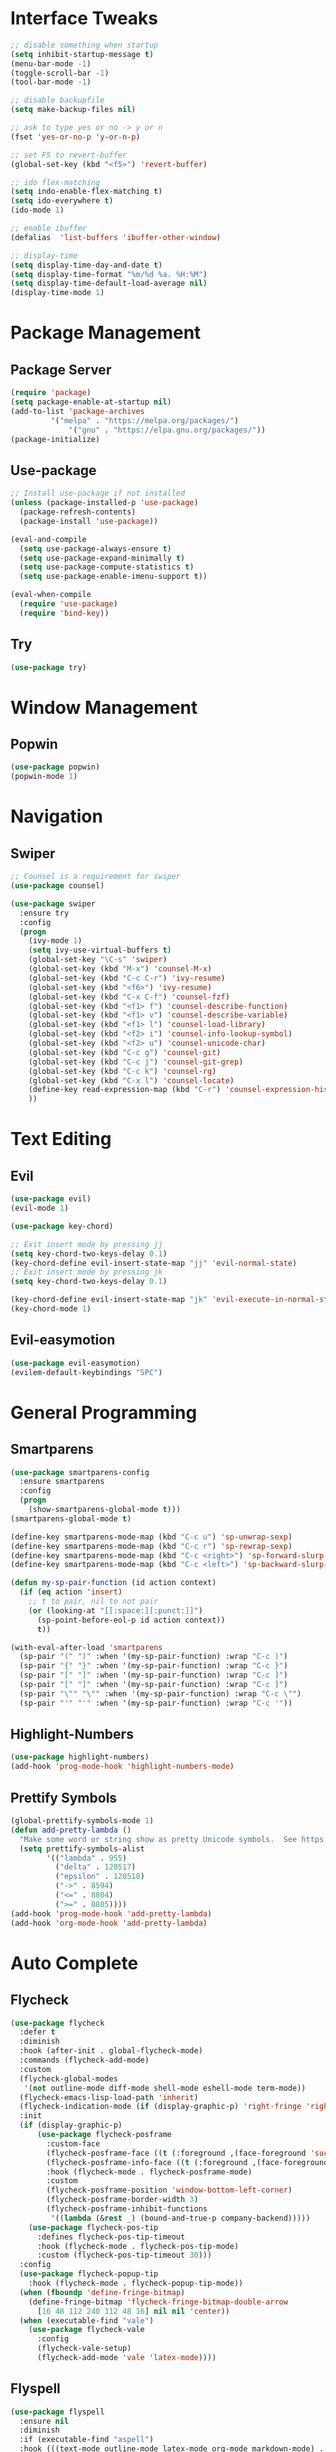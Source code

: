 #+STARTUP: overview
* Interface Tweaks
#+BEGIN_SRC emacs-lisp
;; disable something when startup
(setq inhibit-startup-message t)
(menu-bar-mode -1)
(toggle-scroll-bar -1)
(tool-bar-mode -1)

;; disable backupfile
(setq make-backup-files nil)

;; ask to type yes or no -> y or n
(fset 'yes-or-no-p 'y-or-n-p)

;; set F5 to revert-buffer
(global-set-key (kbd "<f5>") 'revert-buffer)

;; ido flex-matching
(setq indo-enable-flex-matching t)
(setq ido-everywhere t)
(ido-mode 1)

;; enable ibuffer
(defalias  'list-buffers 'ibuffer-other-window)

;; display-time
(setq display-time-day-and-date t)
(setq display-time-format "%m/%d %a. %H:%M")
(setq display-time-default-load-average nil)
(display-time-mode 1)
#+END_SRC

* Package Management
** Package Server
#+BEGIN_SRC emacs-lisp
(require 'package)
(setq package-enable-at-startup nil)
(add-to-list 'package-archives
	     '("melpa" . "https://melpa.org/packages/")
             '("gnu" . "https://elpa.gnu.org/packages/"))
(package-initialize)
#+END_SRC

** Use-package
#+BEGIN_SRC emacs-lisp
;; Install use-package if not installed
(unless (package-installed-p 'use-package)
  (package-refresh-contents)
  (package-install 'use-package))

(eval-and-compile
  (setq use-package-always-ensure t)
  (setq use-package-expand-minimally t)
  (setq use-package-compute-statistics t)
  (setq use-package-enable-imenu-support t))

(eval-when-compile
  (require 'use-package)
  (require 'bind-key))
#+END_SRC

** Try
#+BEGIN_SRC emacs-lisp
(use-package try)
#+END_SRC
* Window Management
** Popwin
#+BEGIN_SRC emacs-lisp
(use-package popwin)
(popwin-mode 1)
#+END_SRC
* Navigation
** Swiper
#+BEGIN_SRC emacs-lisp
;; Counsel is a requirement for swiper
(use-package counsel)

(use-package swiper
  :ensure try
  :config
  (progn
    (ivy-mode 1)
    (setq ivy-use-virtual-buffers t)
    (global-set-key "\C-s" 'swiper)
    (global-set-key (kbd "M-x") 'counsel-M-x)
    (global-set-key (kbd "C-c C-r") 'ivy-resume)
    (global-set-key (kbd "<f6>") 'ivy-resume)
    (global-set-key (kbd "C-x C-f") 'counsel-fzf)
    (global-set-key (kbd "<f1> f") 'counsel-describe-function)
    (global-set-key (kbd "<f1> v") 'counsel-describe-variable)
    (global-set-key (kbd "<f1> l") 'counsel-load-library)
    (global-set-key (kbd "<f2> i") 'counsel-info-lookup-symbol)
    (global-set-key (kbd "<f2> u") 'counsel-unicode-char)
    (global-set-key (kbd "C-c g") 'counsel-git)
    (global-set-key (kbd "C-c j") 'counsel-git-grep)
    (global-set-key (kbd "C-c k") 'counsel-rg)
    (global-set-key (kbd "C-x l") 'counsel-locate)
    (define-key read-expression-map (kbd "C-r") 'counsel-expression-history)
    ))
#+END_SRC
* Text Editing
** Evil
#+BEGIN_SRC emacs-lisp
(use-package evil)
(evil-mode 1)

(use-package key-chord)

;; Exit insert mode by pressing jj
(setq key-chord-two-keys-delay 0.1)
(key-chord-define evil-insert-state-map "jj" 'evil-normal-state)
;; Exit insert mode by pressing jk
(setq key-chord-two-keys-delay 0.1)

(key-chord-define evil-insert-state-map "jk" 'evil-execute-in-normal-state)
(key-chord-mode 1)
#+END_SRC

** Evil-easymotion
#+BEGIN_SRC emacs-lisp
(use-package evil-easymotion)
(evilem-default-keybindings "SPC")
#+END_SRC
* General Programming
** Smartparens
#+BEGIN_SRC emacs-lisp
(use-package smartparens-config
  :ensure smartparens
  :config
  (progn
    (show-smartparens-global-mode t)))
(smartparens-global-mode t)

(define-key smartparens-mode-map (kbd "C-c u") 'sp-unwrap-sexp)
(define-key smartparens-mode-map (kbd "C-c r") 'sp-rewrap-sexp)
(define-key smartparens-mode-map (kbd "C-c <right>") 'sp-forward-slurp-sexp)
(define-key smartparens-mode-map (kbd "C-c <left>") 'sp-backward-slurp-sexp)

(defun my-sp-pair-function (id action context)
  (if (eq action 'insert)
    ;; t to pair, nil to not pair
    (or (looking-at "[[:space:][:punct:]]")
      (sp-point-before-eol-p id action context))
      t))

(with-eval-after-load 'smartparens
  (sp-pair "(" ")" :when '(my-sp-pair-function) :wrap "C-c )")
  (sp-pair "{" "}" :when '(my-sp-pair-function) :wrap "C-c }")
  (sp-pair "[" "]" :when '(my-sp-pair-function) :wrap "C-c ]")
  (sp-pair "[" "]" :when '(my-sp-pair-function) :wrap "C-c ]")
  (sp-pair "\"" "\"" :when '(my-sp-pair-function) :wrap "C-c \"")
  (sp-pair "'" "'" :when '(my-sp-pair-function) :wrap "C-c '"))
#+END_SRC
** Highlight-Numbers
#+BEGIN_SRC emacs-lisp
(use-package highlight-numbers)
(add-hook 'prog-mode-hook 'highlight-numbers-mode)
#+END_SRC
** Prettify Symbols
#+BEGIN_SRC emacs-lisp
(global-prettify-symbols-mode 1)
(defun add-pretty-lambda ()
  "Make some word or string show as pretty Unicode symbols.  See https://unicodelookup.com for more."
  (setq prettify-symbols-alist
        '(("lambda" . 955)
          ("delta" . 120517)
          ("epsilon" . 120518)
          ("->" . 8594)
          ("<=" . 8804)
          (">=" . 8805))))
(add-hook 'prog-mode-hook 'add-pretty-lambda)
(add-hook 'org-mode-hook 'add-pretty-lambda)
#+END_SRC
* Auto Complete
** Flycheck
#+BEGIN_SRC emacs-lisp
(use-package flycheck
  :defer t
  :diminish
  :hook (after-init . global-flycheck-mode)
  :commands (flycheck-add-mode)
  :custom
  (flycheck-global-modes
   '(not outline-mode diff-mode shell-mode eshell-mode term-mode))
  (flycheck-emacs-lisp-load-path 'inherit)
  (flycheck-indication-mode (if (display-graphic-p) 'right-fringe 'right-margin))
  :init
  (if (display-graphic-p)
      (use-package flycheck-posframe
        :custom-face
        (flycheck-posframe-face ((t (:foreground ,(face-foreground 'success)))))
        (flycheck-posframe-info-face ((t (:foreground ,(face-foreground 'success)))))
        :hook (flycheck-mode . flycheck-posframe-mode)
        :custom
        (flycheck-posframe-position 'window-bottom-left-corner)
        (flycheck-posframe-border-width 3)
        (flycheck-posframe-inhibit-functions
         '((lambda (&rest _) (bound-and-true-p company-backend)))))
    (use-package flycheck-pos-tip
      :defines flycheck-pos-tip-timeout
      :hook (flycheck-mode . flycheck-pos-tip-mode)
      :custom (flycheck-pos-tip-timeout 30)))
  :config
  (use-package flycheck-popup-tip
    :hook (flycheck-mode . flycheck-popup-tip-mode))
  (when (fboundp 'define-fringe-bitmap)
    (define-fringe-bitmap 'flycheck-fringe-bitmap-double-arrow
      [16 48 112 240 112 48 16] nil nil 'center))
  (when (executable-find "vale")
    (use-package flycheck-vale
      :config
      (flycheck-vale-setup)
      (flycheck-add-mode 'vale 'latex-mode))))
#+END_SRC
** Flyspell
#+BEGIN_SRC emacs-lisp
(use-package flyspell
  :ensure nil
  :diminish
  :if (executable-find "aspell")
  :hook (((text-mode outline-mode latex-mode org-mode markdown-mode) . flyspell-mode))
  :custom
  (flyspell-issue-message-flag nil)
  (ispell-program-name "aspell")
  (ispell-extra-args
   '("--sug-mode=ultra" "--lang=en_US" "--camel-case"))
  :config
  (use-package flyspell-correct-ivy
    :after ivy
    :bind
    (:map flyspell-mode-map
          ([remap flyspell-correct-word-before-point] . flyspell-correct-wrapper)
          ("C-." . flyspell-correct-wrapper))
    :custom (flyspell-correct-interface #'flyspell-correct-ivy)))
#+END_SRC
** LSP
*** LSP Mode
#+BEGIN_SRC emacs-lisp
(use-package lsp-mode
  :defer t
  :commands lsp
  :custom
  (lsp-auto-guess-root nil)
  (lsp-prefer-flymake nil) ; Use flycheck instead of flymake
  (lsp-file-watch-threshold 2000)
  (read-process-output-max (* 1024 1024))
  (lsp-eldoc-hook nil)
  :bind (:map lsp-mode-map ("C-c C-f" . lsp-format-buffer))
  :hook ((java-mode python-mode go-mode
          js-mode js2-mode typescript-mode web-mode
          c-mode c++-mode objc-mode) . lsp))
#+END_SRC
*** LSP UI
#+BEGIN_SRC emacs-lisp
(use-package lsp-ui
  :after lsp-mode
  :diminish
  :commands lsp-ui-mode
  :custom-face
  (lsp-ui-doc-background ((t (:background nil))))
  (lsp-ui-doc-header ((t (:inherit (font-lock-string-face italic)))))
  :bind
  (:map lsp-ui-mode-map
        ([remap xref-find-definitions] . lsp-ui-peek-find-definitions)
        ([remap xref-find-references] . lsp-ui-peek-find-references)
        ("C-c u" . lsp-ui-imenu)
        ("M-i" . lsp-ui-doc-focus-frame))
  (:map lsp-mode-map
        ("M-n" . forward-paragraph)
        ("M-p" . backward-paragraph))
  :custom
  (lsp-ui-doc-header t)
  (lsp-ui-doc-include-signature t)
  (lsp-ui-doc-border (face-foreground 'default))
  (lsp-ui-sideline-enable nil)
  (lsp-ui-sideline-ignore-duplicate t)
  (lsp-ui-sideline-show-code-actions nil)
  :config
  ;; Use lsp-ui-doc-webkit only in GUI
  (if (display-graphic-p)
      (setq lsp-ui-doc-use-webkit t))
  ;; WORKAROUND Hide mode-line of the lsp-ui-imenu buffer
  ;; https://github.com/emacs-lsp/lsp-ui/issues/243
  (defadvice lsp-ui-imenu (after hide-lsp-ui-imenu-mode-line activate)
    (setq mode-line-format nil)))
#+END_SRC
** YASnippet
#+BEGIN_SRC emacs-lisp
(use-package yasnippet
  :diminish yas-minor-mode
  :init
  (use-package yasnippet-snippets :after yasnippet)
  :hook ((prog-mode LaTeX-mode org-mode) . yas-minor-mode)
  :bind
  (:map yas-minor-mode-map ("C-c C-n" . yas-expand-from-trigger-key))
  (:map yas-keymap
        (("TAB" . smarter-yas-expand-next-field)
         ([(tab)] . smarter-yas-expand-next-field)))
  :config
  (yas-reload-all)
  (defun smarter-yas-expand-next-field ()
    "Try to `yas-expand' then `yas-next-field' at current cursor position."
    (interactive)
    (let ((old-point (point))
          (old-tick (buffer-chars-modified-tick)))
      (yas-expand)
      (when (and (eq old-point (point))
                 (eq old-tick (buffer-chars-modified-tick)))
        (ignore-errors (yas-next-field))))))
#+END_SRC
** Company
*** Company-mode
#+BEGIN_SRC emacs-lisp
(defconst clangd-p
  (or (executable-find "clangd")  ;; usually
      (executable-find "/usr/local/opt/llvm/bin/clangd"))  ;; macOS
  "Do we have clangd?")

(use-package company
  :diminish company-mode
  :hook ((prog-mode LaTeX-mode latex-mode ess-r-mode) . company-mode)
  :bind
  (:map company-active-map
        ([tab] . smarter-tab-to-complete)
        ("TAB" . smarter-tab-to-complete))
  :custom
  (company-minimum-prefix-length 1)
  (company-tooltip-align-annotations t)
  (company-require-match 'never)
  ;; Don't use company in the following modes
  (company-global-modes '(not shell-mode eaf-mode))
  ;; Trigger completion immediately.
  (company-idle-delay 0.1)
  ;; Number the candidates (use M-1, M-2 etc to select completions).
  (company-show-numbers t)
  :config
  (unless clangd-p (delete 'company-clang company-backends))
  (global-company-mode 1)
  (defun smarter-tab-to-complete ()
    "Try to `org-cycle', `yas-expand', and `yas-next-field' at current cursor position.

If all failed, try to complete the common part with `company-complete-common'"
    (interactive)
    (when yas-minor-mode
      (let ((old-point (point))
            (old-tick (buffer-chars-modified-tick))
            (func-list
             (if (equal major-mode 'org-mode) '(org-cycle yas-expand yas-next-field)
               '(yas-expand yas-next-field))))
        (catch 'func-suceed
          (dolist (func func-list)
            (ignore-errors (call-interactively func))
            (unless (and (eq old-point (point))
                         (eq old-tick (buffer-chars-modified-tick)))
              (throw 'func-suceed t)))
          (company-complete-common))))))
#+END_SRC
*** Company-box
#+BEGIN_SRC emacs-lisp
(use-package company-box
  :diminish
  :if (display-graphic-p)
  :defines company-box-icons-all-the-icons
  :hook (company-mode . company-box-mode)
  :custom
  (company-box-backends-colors nil)
  :config
  (with-no-warnings
    ;; Prettify icons
    (defun my-company-box-icons--elisp (candidate)
      (when (derived-mode-p 'emacs-lisp-mode)
        (let ((sym (intern candidate)))
          (cond ((fboundp sym) 'Function)
                ((featurep sym) 'Module)
                ((facep sym) 'Color)
                ((boundp sym) 'Variable)
                ((symbolp sym) 'Text)
                (t . nil)))))
    (advice-add #'company-box-icons--elisp :override #'my-company-box-icons--elisp))

  (when (and (display-graphic-p)
             (require 'all-the-icons nil t))
    (declare-function all-the-icons-faicon 'all-the-icons)
    (declare-function all-the-icons-material 'all-the-icons)
    (declare-function all-the-icons-octicon 'all-the-icons)
    (setq company-box-icons-all-the-icons
          `((Unknown . ,(all-the-icons-material "find_in_page" :height 0.8 :v-adjust -0.15))
            (Text . ,(all-the-icons-faicon "text-width" :height 0.8 :v-adjust -0.02))
            (Method . ,(all-the-icons-faicon "cube" :height 0.8 :v-adjust -0.02 :face 'all-the-icons-purple))
            (Function . ,(all-the-icons-faicon "cube" :height 0.8 :v-adjust -0.02 :face 'all-the-icons-purple))
            (Constructor . ,(all-the-icons-faicon "cube" :height 0.8 :v-adjust -0.02 :face 'all-the-icons-purple))
            (Field . ,(all-the-icons-octicon "tag" :height 0.85 :v-adjust 0 :face 'all-the-icons-lblue))
            (Variable . ,(all-the-icons-octicon "tag" :height 0.85 :v-adjust 0 :face 'all-the-icons-lblue))
            (Class . ,(all-the-icons-material "settings_input_component" :height 0.8 :v-adjust -0.15 :face 'all-the-icons-orange))
            (Interface . ,(all-the-icons-material "share" :height 0.8 :v-adjust -0.15 :face 'all-the-icons-lblue))
            (Module . ,(all-the-icons-material "view_module" :height 0.8 :v-adjust -0.15 :face 'all-the-icons-lblue))
            (Property . ,(all-the-icons-faicon "wrench" :height 0.8 :v-adjust -0.02))
            (Unit . ,(all-the-icons-material "settings_system_daydream" :height 0.8 :v-adjust -0.15))
            (Value . ,(all-the-icons-material "format_align_right" :height 0.8 :v-adjust -0.15 :face 'all-the-icons-lblue))
            (Enum . ,(all-the-icons-material "storage" :height 0.8 :v-adjust -0.15 :face 'all-the-icons-orange))
            (Keyword . ,(all-the-icons-material "filter_center_focus" :height 0.8 :v-adjust -0.15))
            (Snippet . ,(all-the-icons-material "format_align_center" :height 0.8 :v-adjust -0.15))
            (Color . ,(all-the-icons-material "palette" :height 0.8 :v-adjust -0.15))
            (File . ,(all-the-icons-faicon "file-o" :height 0.8 :v-adjust -0.02))
            (Reference . ,(all-the-icons-material "collections_bookmark" :height 0.8 :v-adjust -0.15))
            (Folder . ,(all-the-icons-faicon "folder-open" :height 0.8 :v-adjust -0.02))
            (EnumMember . ,(all-the-icons-material "format_align_right" :height 0.8 :v-adjust -0.15))
            (Constant . ,(all-the-icons-faicon "square-o" :height 0.8 :v-adjust -0.1))
            (Struct . ,(all-the-icons-material "settings_input_component" :height 0.8 :v-adjust -0.15 :face 'all-the-icons-orange))
            (Event . ,(all-the-icons-octicon "zap" :height 0.8 :v-adjust 0 :face 'all-the-icons-orange))
            (Operator . ,(all-the-icons-material "control_point" :height 0.8 :v-adjust -0.15))
            (TypeParameter . ,(all-the-icons-faicon "arrows" :height 0.8 :v-adjust -0.02))
            (Template . ,(all-the-icons-material "format_align_left" :height 0.8 :v-adjust -0.15)))
          company-box-icons-alist 'company-box-icons-all-the-icons)))
#+END_SRC
* Org
** Org-bullets
#+BEGIN_SRC emacs-lisp
(use-package org-bullets)
(add-hook 'org-mode-hook 
  (lambda () 
    (org-bullets-mode 1)))
#+END_SRC
    
** Org Emphasis
#+BEGIN_SRC emacs-lisp
(setq org-hide-emphasis-markers t)                            
(setq org-emphasis-alist   
(quote (("*" bold)
  ("/" (:foreground "Red"))
  ("_" underline)
  ("=" (:foreground "Black" :background "Yellow"))
  ("~" org-verbatim verbatim)
  ("+"
  (:strike-through t)))))
#+END_SRC
* Customize Face
** Theme
#+BEGIN_SRC emacs-lisp
(use-package monokai-theme)
(load-theme 'monokai t)
#+END_SRC
** Beacon
#+BEGIN_SRC emacs-lisp
(use-package beacon)
(beacon-mode 1)
#+END_SRC
** All-The-Icon
#+BEGIN_SRC emacs-lisp
(use-package all-the-icons)
(unless (member "all-the-icons" (font-family-list))
    (all-the-icons-install-fonts t))
#+END_SRC
** Ivy-Rich
#+BEGIN_SRC emacs-lisp
(use-package ivy-rich)
(ivy-rich-mode 1)
(setcdr (assq t ivy-format-functions-alist) #'ivy-format-function-line)
#+END_SRC
* Git
** Magit
#+BEGIN_SRC emacs-lisp
(use-package magit
  :bind(("\C-x g" . magit-status)))
#+END_SRC
** Git-gutter+
#+BEGIN_SRC emacs-lisp
(use-package git-gutter+
  :init (global-git-gutter+-mode)
  :config (progn
            (define-key git-gutter+-mode-map (kbd "C-x n") 'git-gutter+-next-hunk)
            (define-key git-gutter+-mode-map (kbd "C-x p") 'git-gutter+-previous-hunk)
            (define-key git-gutter+-mode-map (kbd "C-x v =") 'git-gutter+-show-hunk)
            (define-key git-gutter+-mode-map (kbd "C-x r") 'git-gutter+-revert-hunks)
            (define-key git-gutter+-mode-map (kbd "C-x t") 'git-gutter+-stage-hunks)
            (define-key git-gutter+-mode-map (kbd "C-x c") 'git-gutter+-commit)
            (define-key git-gutter+-mode-map (kbd "C-x C") 'git-gutter+-stage-and-commit)
            (define-key git-gutter+-mode-map (kbd "C-x C-y") 'git-gutter+-stage-and-commit-whole-buffer)
            (define-key git-gutter+-mode-map (kbd "C-x U") 'git-gutter+-unstage-whole-buffer))
  :diminish (git-gutter+-mode . "gg"))

(setq git-gutter+-window-width 2)
(setq git-gutter+-modified-sign " ")
(setq git-gutter+-added-sign " ")
(setq git-gutter+-deleted-sign " ")
#+END_SRC
* File Manager
** Neotree
#+BEGIN_SRC emacs-lisp
(use-package neotree)
(global-set-key [f8] 'neotree-toggle)

(setq neo-theme (if (display-graphic-p) 'icons 'arrow))
(add-hook 'neotree-mode-hook
          (lambda ()
            (define-key evil-normal-state-local-map (kbd "TAB") 'neotree-enter)
            (define-key evil-normal-state-local-map (kbd "q") 'neotree-hide)
            (define-key evil-normal-state-local-map (kbd "r") 'neotree-rename-node)
            (define-key evil-normal-state-local-map (kbd "d") 'neotree-delete-node)
            (define-key evil-normal-state-local-map (kbd "n") 'neotree-create-node)
            (define-key evil-normal-state-local-map (kbd "f") 'neotree-find)
            (define-key evil-normal-state-local-map (kbd "h") 'neotree-hidden-file-toggle)
            (define-key evil-normal-state-local-map (kbd "<f5>") 'neotree-refresh)
            (define-key evil-normal-state-local-map (kbd "RET") 'neotree-enter)))
#+END_SRC
* Doom Mode Line
#+BEGIN_SRC emacs-lisp
(set-face-attribute 'mode-line nil
                    :foreground "gray85"
                    :background "dark slate blue"
                    :box nil)
(setcar mode-line-position
        '(:eval (format "%3d%%" (/ (window-start) 0.01 (point-max)))))
	
(use-package doom-modeline
  :defer t
  :hook (after-init . doom-modeline-init))
(doom-modeline-mode 1)
#+END_SRC
* Language
** Rust
*** Rust-Mode
#+BEGIN_SRC emacs-lisp
(use-package rust-mode)
;; Always space indent
(add-hook 'rust-mode-hook
          (lambda () (setq indent-tabs-mode nil)))

;; Auto formating on save
(setq rust-format-on-save t)
#+END_SRC
*** Cargo
#+BEGIN_SRC emacs-lisp
(use-package cargo)
(add-hook 'rust-mode-hook 'cargo-minor-mode)
#+END_SRC
*** Rustic
#+BEGIN_SRC emacs-lisp
(use-package rustic)
#+END_SRC
